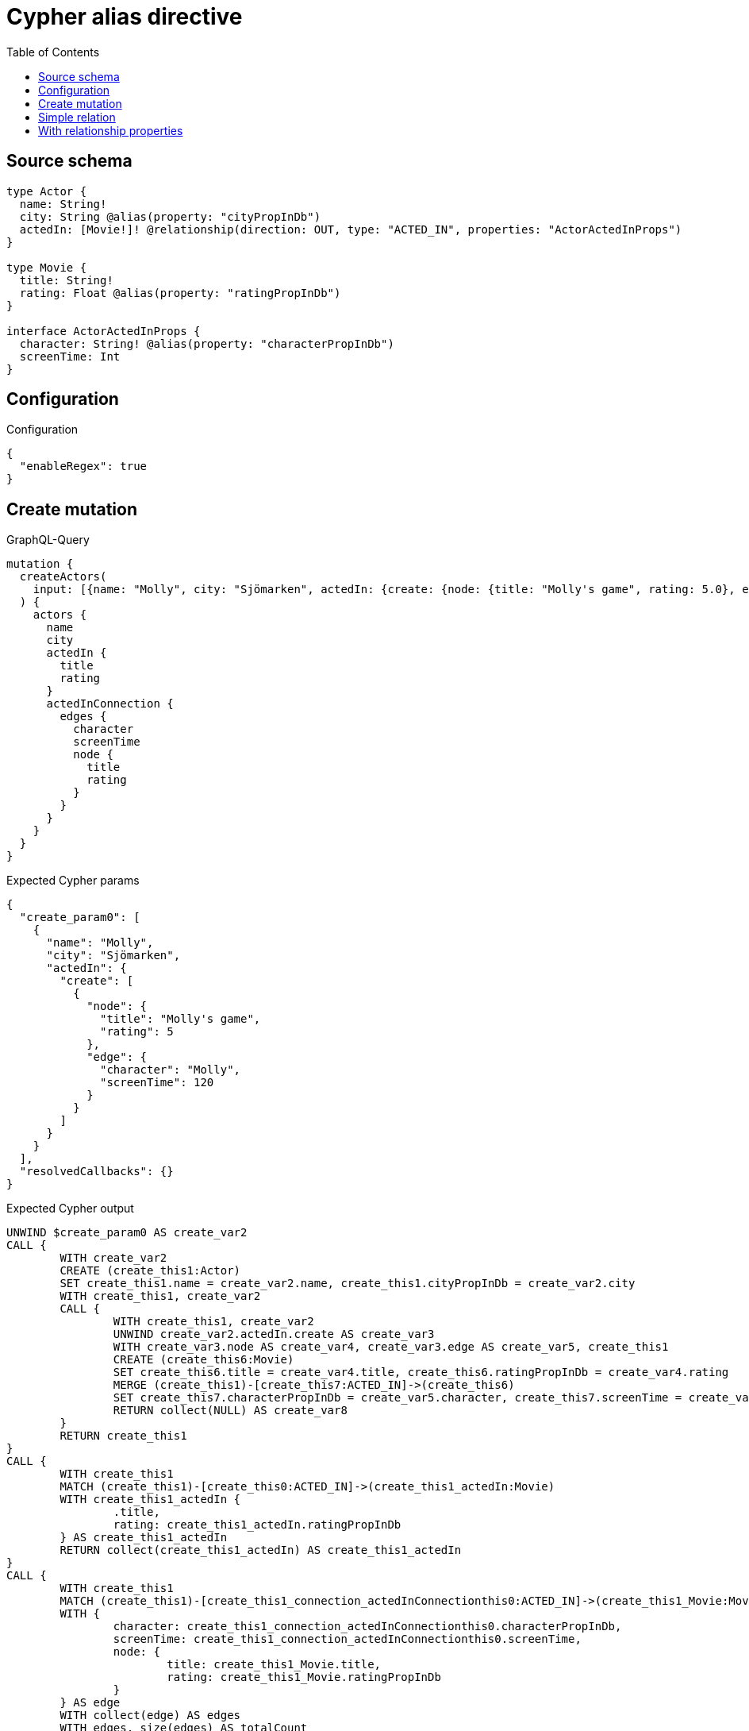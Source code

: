 :toc:

= Cypher alias directive

== Source schema

[source,graphql,schema=true]
----
type Actor {
  name: String!
  city: String @alias(property: "cityPropInDb")
  actedIn: [Movie!]! @relationship(direction: OUT, type: "ACTED_IN", properties: "ActorActedInProps")
}

type Movie {
  title: String!
  rating: Float @alias(property: "ratingPropInDb")
}

interface ActorActedInProps {
  character: String! @alias(property: "characterPropInDb")
  screenTime: Int
}
----

== Configuration

.Configuration
[source,json,schema-config=true]
----
{
  "enableRegex": true
}
----
== Create mutation

.GraphQL-Query
[source,graphql]
----
mutation {
  createActors(
    input: [{name: "Molly", city: "Sjömarken", actedIn: {create: {node: {title: "Molly's game", rating: 5.0}, edge: {character: "Molly", screenTime: 120}}}}]
  ) {
    actors {
      name
      city
      actedIn {
        title
        rating
      }
      actedInConnection {
        edges {
          character
          screenTime
          node {
            title
            rating
          }
        }
      }
    }
  }
}
----

.Expected Cypher params
[source,json]
----
{
  "create_param0": [
    {
      "name": "Molly",
      "city": "Sjömarken",
      "actedIn": {
        "create": [
          {
            "node": {
              "title": "Molly's game",
              "rating": 5
            },
            "edge": {
              "character": "Molly",
              "screenTime": 120
            }
          }
        ]
      }
    }
  ],
  "resolvedCallbacks": {}
}
----

.Expected Cypher output
[source,cypher]
----
UNWIND $create_param0 AS create_var2
CALL {
	WITH create_var2
	CREATE (create_this1:Actor)
	SET create_this1.name = create_var2.name, create_this1.cityPropInDb = create_var2.city
	WITH create_this1, create_var2
	CALL {
		WITH create_this1, create_var2
		UNWIND create_var2.actedIn.create AS create_var3
		WITH create_var3.node AS create_var4, create_var3.edge AS create_var5, create_this1
		CREATE (create_this6:Movie)
		SET create_this6.title = create_var4.title, create_this6.ratingPropInDb = create_var4.rating
		MERGE (create_this1)-[create_this7:ACTED_IN]->(create_this6)
		SET create_this7.characterPropInDb = create_var5.character, create_this7.screenTime = create_var5.screenTime
		RETURN collect(NULL) AS create_var8
	}
	RETURN create_this1
}
CALL {
	WITH create_this1
	MATCH (create_this1)-[create_this0:ACTED_IN]->(create_this1_actedIn:Movie)
	WITH create_this1_actedIn {
		.title,
		rating: create_this1_actedIn.ratingPropInDb
	} AS create_this1_actedIn
	RETURN collect(create_this1_actedIn) AS create_this1_actedIn
}
CALL {
	WITH create_this1
	MATCH (create_this1)-[create_this1_connection_actedInConnectionthis0:ACTED_IN]->(create_this1_Movie:Movie)
	WITH {
		character: create_this1_connection_actedInConnectionthis0.characterPropInDb,
		screenTime: create_this1_connection_actedInConnectionthis0.screenTime,
		node: {
			title: create_this1_Movie.title,
			rating: create_this1_Movie.ratingPropInDb
		}
	} AS edge
	WITH collect(edge) AS edges
	WITH edges, size(edges) AS totalCount
	RETURN {
		edges: edges,
		totalCount: totalCount
	} AS create_this1_actedInConnection
}
RETURN collect(create_this1 {
	.name,
	city: create_this1.cityPropInDb,
	actedIn: create_this1_actedIn,
	actedInConnection: create_this1_actedInConnection
}) AS data
----

'''

== Simple relation

.GraphQL-Query
[source,graphql]
----
{
  actors {
    name
    city
    actedIn {
      title
      rating
    }
  }
}
----

.Expected Cypher params
[source,json]
----
{}
----

.Expected Cypher output
[source,cypher]
----
MATCH (this:Actor)
CALL {
	WITH this
	MATCH (this)-[this0:ACTED_IN]->(this_actedIn:Movie)
	WITH this_actedIn {
		.title,
		rating: this_actedIn.ratingPropInDb
	} AS this_actedIn
	RETURN collect(this_actedIn) AS this_actedIn
}
RETURN this {
	.name,
	city: this.cityPropInDb,
	actedIn: this_actedIn
} AS this
----

'''

== With relationship properties

.GraphQL-Query
[source,graphql]
----
{
  actors {
    name
    city
    actedInConnection {
      edges {
        character
        screenTime
        node {
          title
          rating
        }
      }
    }
  }
}
----

.Expected Cypher params
[source,json]
----
{}
----

.Expected Cypher output
[source,cypher]
----
MATCH (this:Actor)
CALL {
	WITH this
	MATCH (this)-[this_connection_actedInConnectionthis0:ACTED_IN]->(this_Movie:Movie)
	WITH {
		character: this_connection_actedInConnectionthis0.characterPropInDb,
		screenTime: this_connection_actedInConnectionthis0.screenTime,
		node: {
			title: this_Movie.title,
			rating: this_Movie.ratingPropInDb
		}
	} AS edge
	WITH collect(edge) AS edges
	WITH edges, size(edges) AS totalCount
	RETURN {
		edges: edges,
		totalCount: totalCount
	} AS this_actedInConnection
}
RETURN this {
	.name,
	city: this.cityPropInDb,
	actedInConnection: this_actedInConnection
} AS this
----

'''


